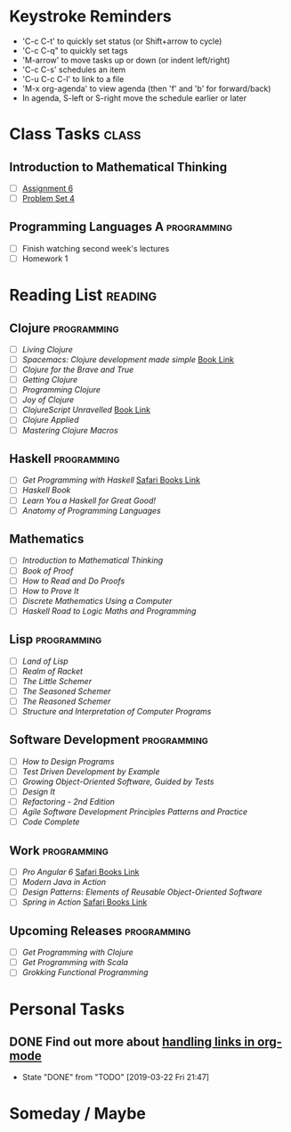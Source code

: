 # -*- Mode: org -*-
#+STARTUP: showall indent hidestars logreschedule
#+TODO: TODO(t) INPR(i) WAIT(w) | DONE(d!)
#+TAGS: { @home(h) @work(w) } reading(r) programming(p) class(c)
* Keystroke Reminders
- 'C-c C-t' to quickly set status (or Shift+arrow to cycle)
- 'C-c C-q" to quickly set tags
- 'M-arrow' to move tasks up or down (or indent left/right)
- 'C-c C-s' schedules an item
- 'C-u C-c C-l' to link to a file
- 'M-x org-agenda' to view agenda (then 'f' and 'b' for forward/back)
- In agenda, S-left or S-right move the schedule earlier or later
* Class Tasks :class:
#+CATEGORY: Class
** Introduction to Mathematical Thinking
- [ ] [[file:~/git/courses/coursera/intro-to-mathematical-thinking/Assignment-6.pdf][Assignment 6]]
- [ ] [[file:~/git/courses/coursera/intro-to-mathematical-thinking/PS_4.pdf][Problem Set 4]]
** Programming Languages A :programming:
- [ ] Finish watching second week's lectures
- [ ] Homework 1
* Reading List :reading:
#+CATEGORY: Reading
** Clojure :programming:
- [ ] /Living Clojure/
- [ ] /Spacemacs: Clojure development made simple/ [[https://practicalli.github.io/spacemacs/][Book Link]]
- [ ] /Clojure for the Brave and True/
- [ ] /Getting Clojure/
- [ ] /Programming Clojure/
- [ ] /Joy of Clojure/
- [ ] /ClojureScript Unravelled/ [[https://funcool.github.io/clojurescript-unraveled/][Book Link]]
- [ ] /Clojure Applied/
- [ ] /Mastering Clojure Macros/
** Haskell :programming:
- [ ] /Get Programming with Haskell/ [[https://learning.oreilly.com/library/view/get-programming-with/9781617293764/kindle_split_037.html][Safari Books Link]]
- [ ] /Haskell Book/
- [ ] /Learn You a Haskell for Great Good!/
- [ ] /Anatomy of Programming Languages/
** Mathematics
- [ ] /Introduction to Mathematical Thinking/
- [ ] /Book of Proof/
- [ ] /How to Read and Do Proofs/
- [ ] /How to Prove It/
- [ ] /Discrete Mathematics Using a Computer/
- [ ] /Haskell Road to Logic Maths and Programming/
** Lisp :programming:
- [ ] /Land of Lisp/
- [ ] /Realm of Racket/
- [ ] /The Little Schemer/
- [ ] /The Seasoned Schemer/
- [ ] /The Reasoned Schemer/
- [ ] /Structure and Interpretation of Computer Programs/
** Software Development :programming:
- [ ] /How to Design Programs/
- [ ] /Test Driven Development by Example/
- [ ] /Growing Object-Oriented Software, Guided by Tests/
- [ ] /Design It/
- [ ] /Refactoring - 2nd Edition/
- [ ] /Agile Software Development Principles Patterns and Practice/
- [ ] /Code Complete/
** Work :programming:
- [ ] /Pro Angular 6/ [[https://learning.oreilly.com/library/view/pro-angular-6/9781484236499/html/Part_1.xhtml][Safari Books Link]]
- [ ] /Modern Java in Action/
- [ ] /Design Patterns: Elements of Reusable Object-Oriented Software/
- [ ] /Spring in Action/ [[https://learning.oreilly.com/library/view/spring-in-action/9781617294945/][Safari Books Link]]
** Upcoming Releases :programming:
- [ ] /Get Programming with Clojure/
- [ ] /Get Programming with Scala/
- [ ] /Grokking Functional Programming/
* Personal Tasks
#+CATEGORY: Personal
** DONE Find out more about [[http://orgmode.org/manual/Handling-links.html][handling links in org-mode]]
CLOSED: [2019-03-22 Fri 21:47]
- State "DONE"       from "TODO"       [2019-03-22 Fri 21:47]
* Someday / Maybe
#+CATEGORY: Someday
